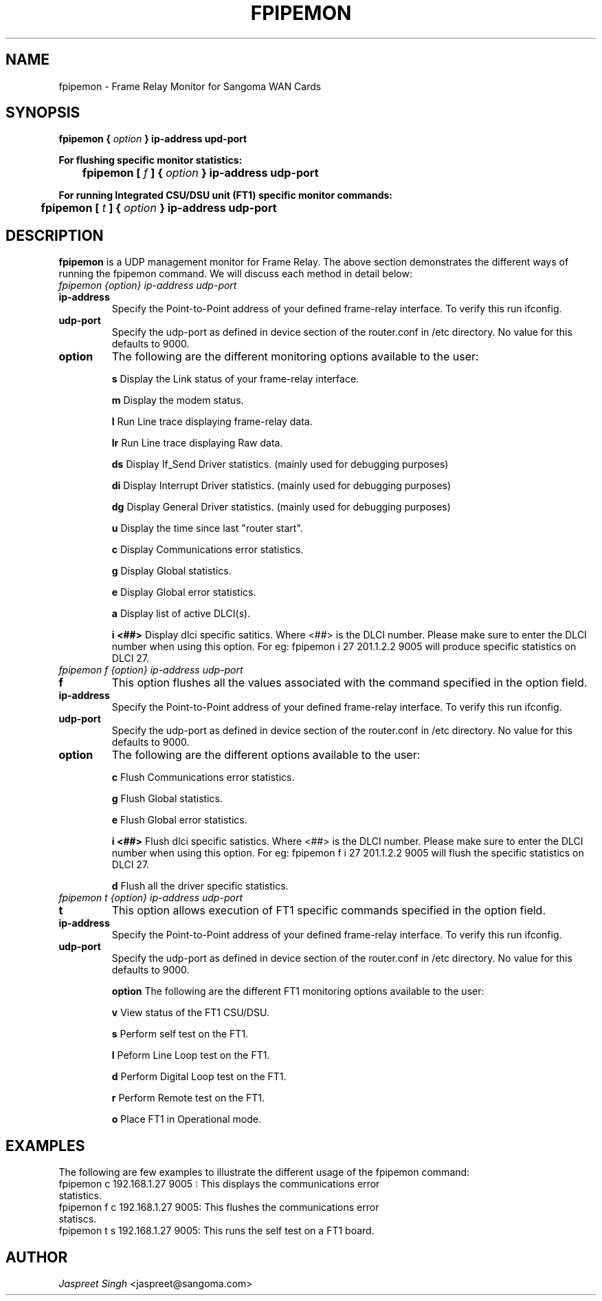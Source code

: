 
.TH FPIPEMON 8 "MARCH 1998" Linux "User Manuals"
.SH NAME 
fpipemon \- Frame Relay Monitor for Sangoma WAN Cards
.SH SYNOPSIS
.B fpipemon {
.I option
.B } ip-address upd-port  

.B For flushing specific monitor statistics: 

.B \tfpipemon [
.I f
.B ] {
.I option
.B } ip-address udp-port 

.B For running Integrated CSU/DSU unit (FT1) specific monitor commands:

.B \tfpipemon [
.I t 
.B ] {
.I option
.B } 
.B ip-address udp-port 

.SH DESCRIPTION
.B fpipemon
is a UDP management monitor for Frame Relay. The above section demonstrates the different ways of running the fpipemon command.  We will discuss each method in detail below:

.TP
.I fpipemon {option} ip-address udp-port

.TP
.B ip-address
Specify the Point-to-Point address of your defined frame-relay interface.  To verify this run ifconfig.

.TP
.B udp-port
Specify the udp-port as defined in device section of the router.conf in /etc directory. No value for this defaults to 9000.

.TP 
.B option   
The following are the different monitoring options available to the user:

.IP
.B s
Display the Link status of your frame-relay interface.
 
.IP
.B m
Display the modem status. 

.IP 
.B l 
Run Line trace displaying frame-relay data.

.IP 
.B lr
Run Line trace displaying Raw data.

.IP
.B ds
Display If_Send Driver statistics. (mainly used for debugging purposes)

.IP
.B di
Display Interrupt Driver statistics. (mainly used for debugging purposes) 

.IP
.B dg
Display General Driver statistics. (mainly used for debugging purposes)

.IP
.B u
Display the time since last "router start".

.IP
.B c
Display Communications error statistics.

.IP
.B g
Display Global statistics.

.IP
.B e
Display Global error statistics.

.IP
.B a
Display list of active DLCI(s).

.IP
.B i <##>
Display dlci specific satitics. Where <##> is the DLCI number. Please make sure to enter the DLCI number when using this option.  For eg:
fpipemon i 27 201.1.2.2 9005 will produce specific statistics on DLCI 27.

.TP
.I fpipemon f {option} ip-address udp-port

.TP
.B f
This option flushes all the values associated with the command specified in the option field.

.TP
.B ip-address
Specify the Point-to-Point address of your defined frame-relay interface.  To verify this run ifconfig.

.TP
.B udp-port
Specify the udp-port as defined in device section of the router.conf in /etc directory. No value for this defaults to 9000.

.TP 
.B option   
The following are the different options available to the user:

.IP 
.B c
Flush Communications error statistics.

.IP
.B g
Flush Global statistics.

.IP
.B e
Flush Global error statistics.

.IP
.B i <##>
Flush dlci specific satistics. Where <##> is the DLCI number. Please make sure to enter the DLCI number when using this option.  For eg:  fpipemon f i 27 201.1.2.2 9005 will flush the specific statistics on DLCI 27.

.IP
.B d
Flush all the driver specific statistics.

.TP
.I fpipemon t {option} ip-address udp-port

.TP 
.B t
This option allows execution of FT1 specific commands specified in the option field.

.TP
.B ip-address
Specify the Point-to-Point address of your defined frame-relay interface.  To verify this run ifconfig.

.TP
.B udp-port
Specify the udp-port as defined in device section of the router.conf in /etc directory. No value for this defaults to 9000.

.IP
.B option
The following are the different FT1 monitoring options available to the user:

.IP
.B v
View status of the FT1 CSU/DSU.

.IP
.B s
Perform self test on the FT1.

.IP 
.B l
Peform Line Loop test on the FT1.

.IP
.B d
Perform Digital Loop test on the FT1. 

.IP 
.B r
Perform Remote test on the FT1.

.IP
.B o
Place FT1 in Operational mode.

.SH EXAMPLES
The following are few examples to illustrate the different usage of the fpipemon command:
.TP 
fpipemon c 192.168.1.27 9005 :  This displays the communications error statistics.
.TP 
fpipemon f c  192.168.1.27 9005: This flushes the communications error statiscs.
.TP 
fpipemon t s 192.168.1.27 9005: This runs the self test on a FT1 board.
.SH AUTHOR
.I Jaspreet Singh 
<jaspreet@sangoma.com>
